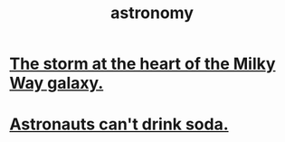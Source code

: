 :PROPERTIES:
:ID:       5a9e5a9f-8e1b-4487-ba1d-51692d73dd89
:END:
#+title: astronomy
* [[id:7faf1c3e-510c-4073-99e0-a764db062772][The storm at the heart of the Milky Way galaxy.]]
* [[id:5c4aa81a-3cdf-47b9-a912-56f32e862b93][Astronauts can't drink soda.]]
